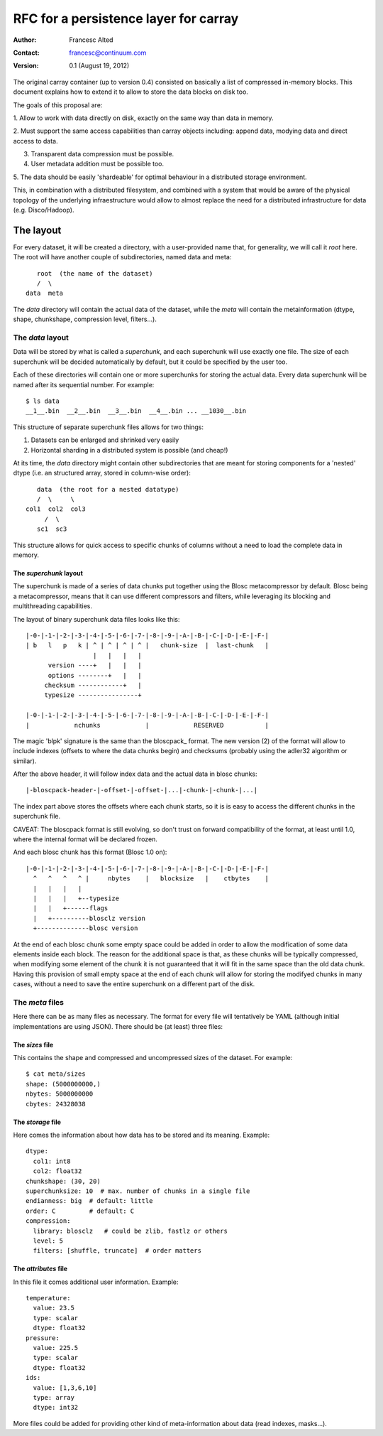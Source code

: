 ======================================
RFC for a persistence layer for carray
======================================

:Author: Francesc Alted
:Contact: francesc@continuum.com
:Version: 0.1 (August 19, 2012)


The original carray container (up to version 0.4) consisted on
basically a list of compressed in-memory blocks.  This document
explains how to extend it to allow to store the data blocks on disk
too.

The goals of this proposal are:

1. Allow to work with data directly on disk, exactly on the same way
than data in memory.

2. Must support the same access capabilities than carray objects
including: append data, modying data and direct access to data.

3. Transparent data compression must be possible.

4. User metadata addition must be possible too.

5. The data should be easily 'shardeable' for optimal behaviour in a
distributed storage environment.

This, in combination with a distributed filesystem, and combined with
a system that would be aware of the physical topology of the
underlying infraestructure would allow to almost replace the need for
a distributed infrastructure for data (e.g. Disco/Hadoop).

The layout
==========

For every dataset, it will be created a directory, with a
user-provided name that, for generality, we will call it `root` here.
The root will have another couple of subdirectories, named data and
meta::

        root  (the name of the dataset)
        /  \
     data  meta

The `data` directory will contain the actual data of the dataset,
while the `meta` will contain the metainformation (dtype, shape,
chunkshape, compression level, filters...).

The `data` layout
-----------------

Data will be stored by what is called a `superchunk`, and each
superchunk will use exactly one file.  The size of each superchunk
will be decided automatically by default, but it could be specified by
the user too.

Each of these directories will contain one or more superchunks for
storing the actual data.  Every data superchunk will be named after
its sequential number.  For example::

    $ ls data
    __1__.bin  __2__.bin  __3__.bin  __4__.bin ... __1030__.bin

This structure of separate superchunk files allows for two things:

1. Datasets can be enlarged and shrinked very easily
2. Horizontal sharding in a distributed system is possible (and cheap!)

At its time, the `data` directory might contain other subdirectories
that are meant for storing components for a 'nested' dtype (i.e. an
structured array, stored in column-wise order)::

        data  (the root for a nested datatype)
        /  \     \
     col1  col2  col3
          /  \
        sc1  sc3

This structure allows for quick access to specific chunks of columns
without a need to load the complete data in memory.

The `superchunk` layout
~~~~~~~~~~~~~~~~~~~~~~~

The superchunk is made of a series of data chunks put together using
the Blosc metacompressor by default.  Blosc being a metacompressor,
means that it can use different compressors and filters, while
leveraging its blocking and multithreading capabilities.

The layout of binary superchunk data files looks like this::

    |-0-|-1-|-2-|-3-|-4-|-5-|-6-|-7-|-8-|-9-|-A-|-B-|-C-|-D-|-E-|-F-|
    | b   l   p   k | ^ | ^ | ^ | ^ |   chunk-size  |  last-chunk   |
                      |   |   |   |
          version ----+   |   |   |
          options --------+   |   |
         checksum ------------+   |
         typesize ----------------+

    |-0-|-1-|-2-|-3-|-4-|-5-|-6-|-7-|-8-|-9-|-A-|-B-|-C-|-D-|-E-|-F-|
    |            nchunks            |            RESERVED           |


The magic 'blpk' signature is the same than the bloscpack_ format.
The new version (2) of the format will allow to include indexes
(offsets to where the data chunks begin) and checksums (probably using
the adler32 algorithm or similar).

.. _blosckpack: https://github.com/esc/bloscpack/blob/feature/new_format/header_rfc.rst

After the above header, it will follow index data and the actual data
in blosc chunks::

    |-bloscpack-header-|-offset-|-offset-|...|-chunk-|-chunk-|...|

The index part above stores the offsets where each chunk starts, so it
is is easy to access the different chunks in the superchunk file.

CAVEAT: The bloscpack format is still evolving, so don't trust on
forward compatibility of the format, at least until 1.0, where the
internal format will be declared frozen.

And each blosc chunk has this format (Blosc 1.0 on)::

    |-0-|-1-|-2-|-3-|-4-|-5-|-6-|-7-|-8-|-9-|-A-|-B-|-C-|-D-|-E-|-F-|
      ^   ^   ^   ^ |     nbytes    |   blocksize   |    ctbytes    |
      |   |   |   |
      |   |   |   +--typesize
      |   |   +------flags
      |   +----------blosclz version
      +--------------blosc version

At the end of each blosc chunk some empty space could be added in
order to allow the modification of some data elements inside each
block.  The reason for the additional space is that, as these chunks
will be typically compressed, when modifying some element of the chunk
it is not guaranteed that it will fit in the same space than the old
data chunk.  Having this provision of small empty space at the end of
each chunk will allow for storing the modifyed chunks in many cases,
without a need to save the entire superchunk on a different part of
the disk.

The `meta` files
----------------

Here there can be as many files as necessary.  The format for every
file will tentatively be YAML (although initial implementations are
using JSON).  There should be (at least) three files:

The `sizes` file
~~~~~~~~~~~~~~~~

This contains the shape and compressed and uncompressed sizes of the
dataset.  For example::

    $ cat meta/sizes
    shape: (5000000000,)
    nbytes: 5000000000
    cbytes: 24328038

The `storage` file
~~~~~~~~~~~~~~~~~~

Here comes the information about how data has to be stored and its
meaning. Example::

    dtype: 
      col1: int8
      col2: float32
    chunkshape: (30, 20)
    superchunksize: 10  # max. number of chunks in a single file
    endianness: big  # default: little
    order: C         # default: C
    compression:
      library: blosclz   # could be zlib, fastlz or others
      level: 5
      filters: [shuffle, truncate]  # order matters

The `attributes` file
~~~~~~~~~~~~~~~~~~~~~

In this file it comes additional user information.  Example::

    temperature:
      value: 23.5
      type: scalar
      dtype: float32
    pressure:
      value: 225.5
      type: scalar
      dtype: float32
    ids:
      value: [1,3,6,10]
      type: array
      dtype: int32

More files could be added for providing other kind of meta-information
about data (read indexes, masks...).
